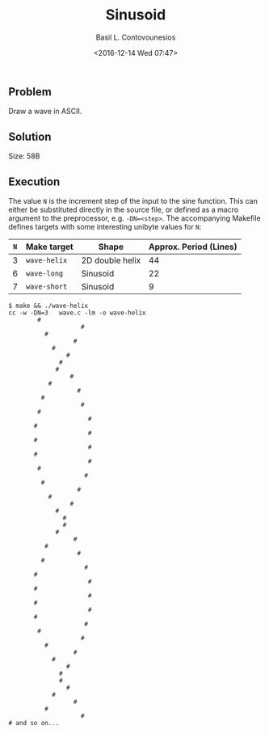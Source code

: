#+TITLE:  Sinusoid
#+AUTHOR: Basil L. Contovounesios
#+EMAIL:  contovob@tcd.ie
#+DATE:   <2016-12-14 Wed 07:47>

** Problem

Draw a wave in ASCII.

** Solution

Size: 58B

** Execution

The value ~N~ is the increment step of the input to the sine function. This can
either be substituted directly in the source file, or defined as a macro
argument to the preprocessor, e.g. ~-DN=<step>~. The accompanying Makefile
defines targets with some interesting unibyte values for ~N~:

|-----+--------------+-----------------+------------------------|
| ~N~ | Make target  | Shape           | Approx. Period (Lines) |
|-----+--------------+-----------------+------------------------|
|   3 | ~wave-helix~ | 2D double helix |                     44 |
|   6 | ~wave-long~  | Sinusoid        |                     22 |
|   7 | ~wave-short~ | Sinusoid        |                      9 |
|-----+--------------+-----------------+------------------------|

#+BEGIN_EXAMPLE
  $ make && ./wave-helix
  cc -w -DN=3   wave.c -lm -o wave-helix
          #
                      #
            #
                    #
              #
                  #
                #
               #
                   #
             #
                     #
           #
                      #
          #
                        #
         #
                        #
         #
                        #
         #
                        #
          #
                       #
           #
                     #
             #
                   #
               #
                 #
                 #
               #
                    #
            #
                     #
           #
                       #
         #
                        #
         #
                        #
         #
                        #
         #
                       #
          #
                      #
            #
                    #
              #
                  #
                #
                #
                  #
              #
                    #
            #
                      #
  # and so on...
#+END_EXAMPLE
